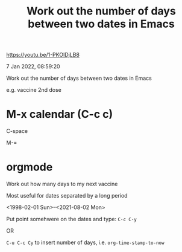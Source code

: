 #+title: Work out the number of days between two dates in Emacs
#+options: \n:t

https://youtu.be/1-PKOIDjLB8

7 Jan 2022, 08:59:20

Work out the number of days between two dates in Emacs

e.g. vaccine 2nd dose

*  M-x calendar (C-c c)

C-space

M-=

* orgmode

Work out how many days to my next vaccine

Most useful for dates separated by a long period

<1998-02-01 Sun>--<2021-08-02 Mon>

Put point somehwere on the dates and type: =C-c C-y=

OR

=C-u C-c Cy= to insert number of days, i.e. ~org-time-stamp-to-now~
